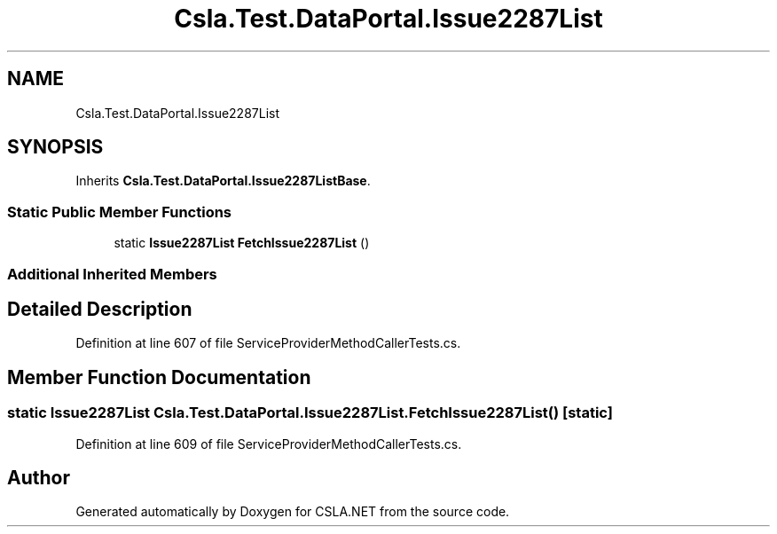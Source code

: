 .TH "Csla.Test.DataPortal.Issue2287List" 3 "Wed Jul 21 2021" "Version 5.4.2" "CSLA.NET" \" -*- nroff -*-
.ad l
.nh
.SH NAME
Csla.Test.DataPortal.Issue2287List
.SH SYNOPSIS
.br
.PP
.PP
Inherits \fBCsla\&.Test\&.DataPortal\&.Issue2287ListBase\fP\&.
.SS "Static Public Member Functions"

.in +1c
.ti -1c
.RI "static \fBIssue2287List\fP \fBFetchIssue2287List\fP ()"
.br
.in -1c
.SS "Additional Inherited Members"
.SH "Detailed Description"
.PP 
Definition at line 607 of file ServiceProviderMethodCallerTests\&.cs\&.
.SH "Member Function Documentation"
.PP 
.SS "static \fBIssue2287List\fP Csla\&.Test\&.DataPortal\&.Issue2287List\&.FetchIssue2287List ()\fC [static]\fP"

.PP
Definition at line 609 of file ServiceProviderMethodCallerTests\&.cs\&.

.SH "Author"
.PP 
Generated automatically by Doxygen for CSLA\&.NET from the source code\&.
